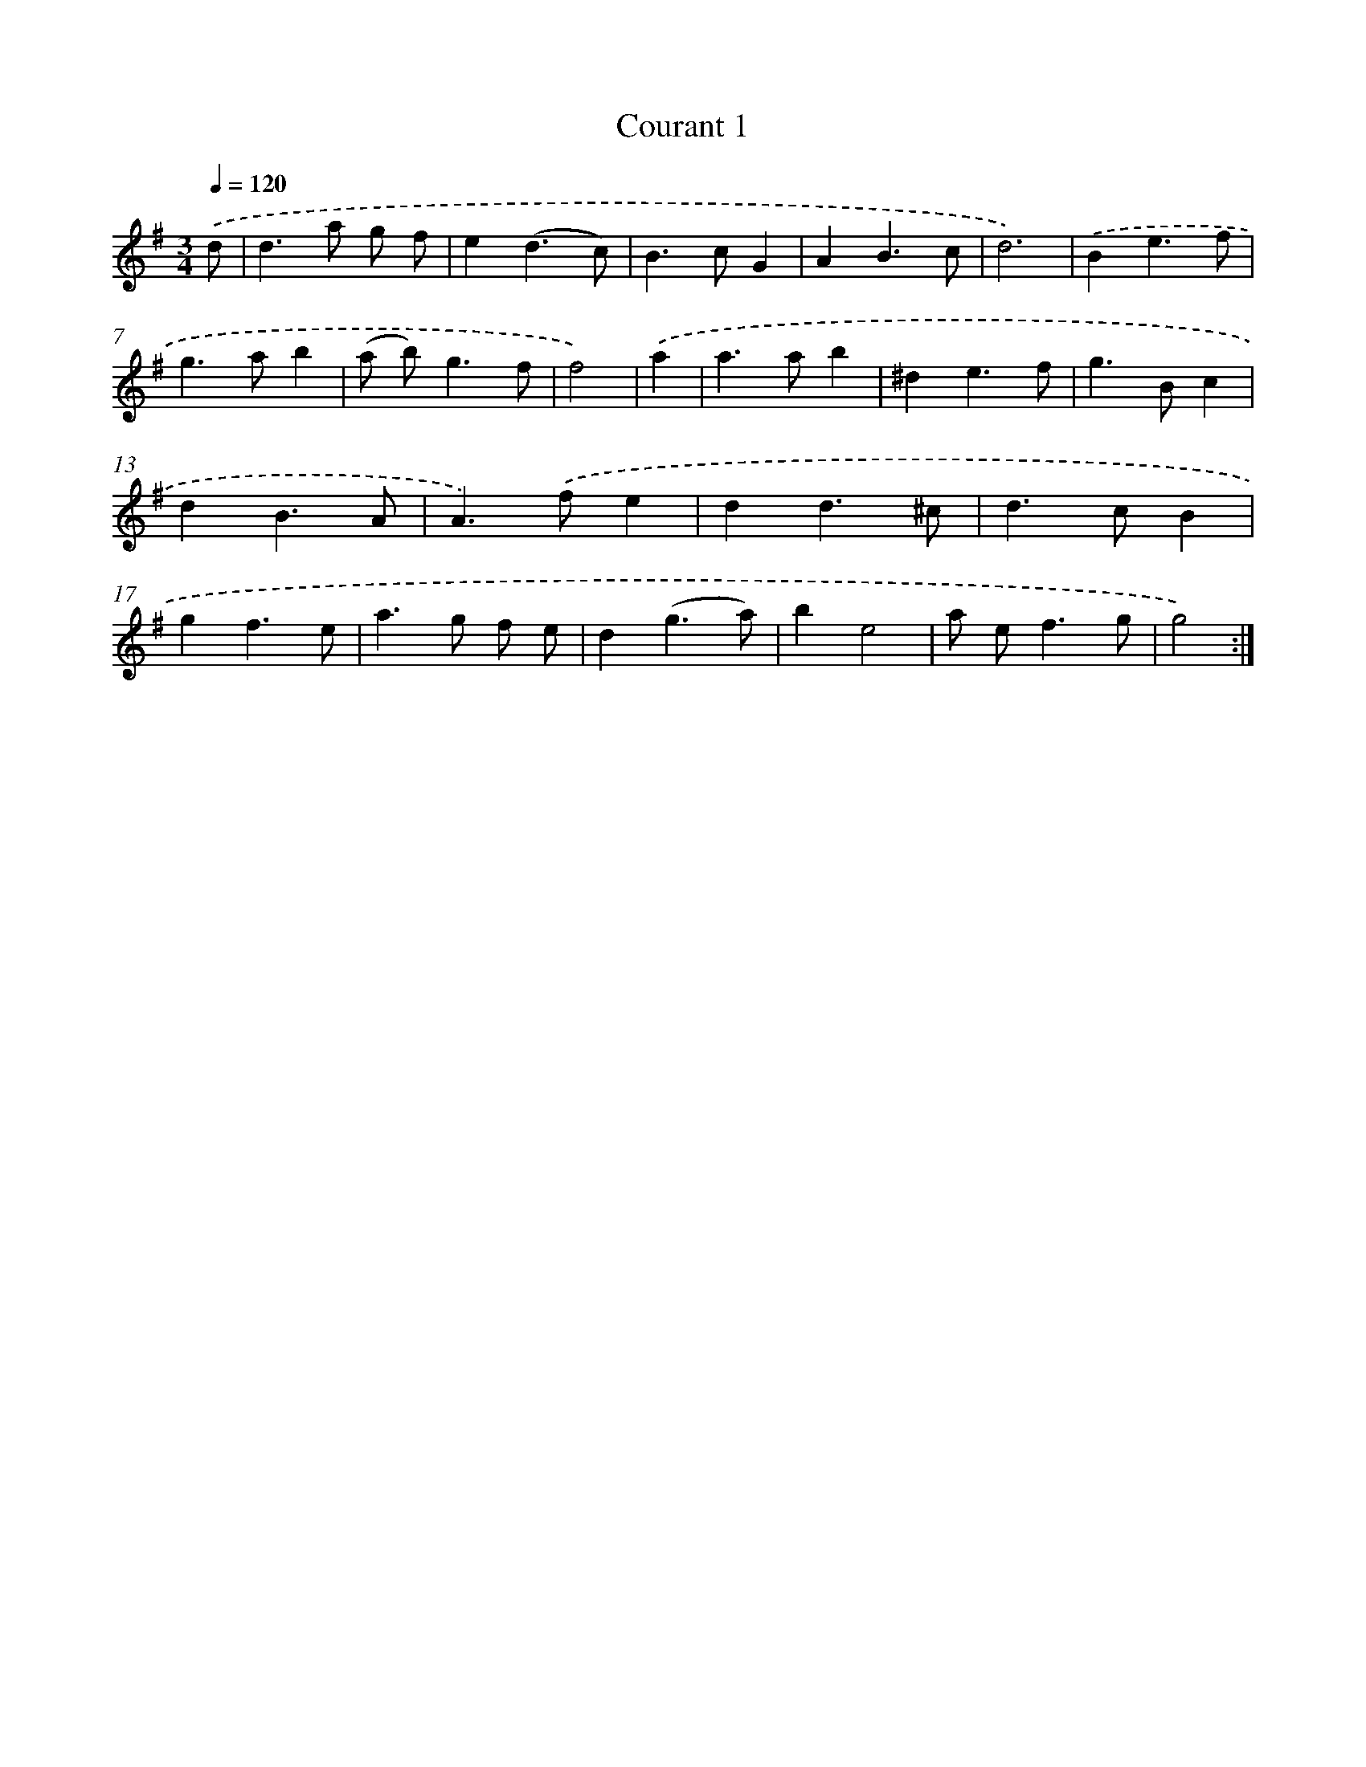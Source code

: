 X: 11968
T: Courant 1
%%abc-version 2.0
%%abcx-abcm2ps-target-version 5.9.1 (29 Sep 2008)
%%abc-creator hum2abc beta
%%abcx-conversion-date 2018/11/01 14:37:20
%%humdrum-veritas 3624804116
%%humdrum-veritas-data 18936013
%%continueall 1
%%barnumbers 0
L: 1/4
M: 3/4
Q: 1/4=120
K: G clef=treble
.('d/ [I:setbarnb 1]|
d>a g/ f/ |
e(d3/c/) |
B>cG |
AB3/c/ |
d3) |
.('Be3/f/ |
g>ab |
(a/ b<)gf/ |
f2) |
.('a [I:setbarnb 10]|
a>ab |
^de3/f/ |
g>Bc |
dB3/A/ |
A>).('fe |
dd3/^c/ |
d>cB |
gf3/e/ |
a>g f/ e/ |
d(g3/a/) |
be2 |
a/ e<fg/ |
g2) :|]
